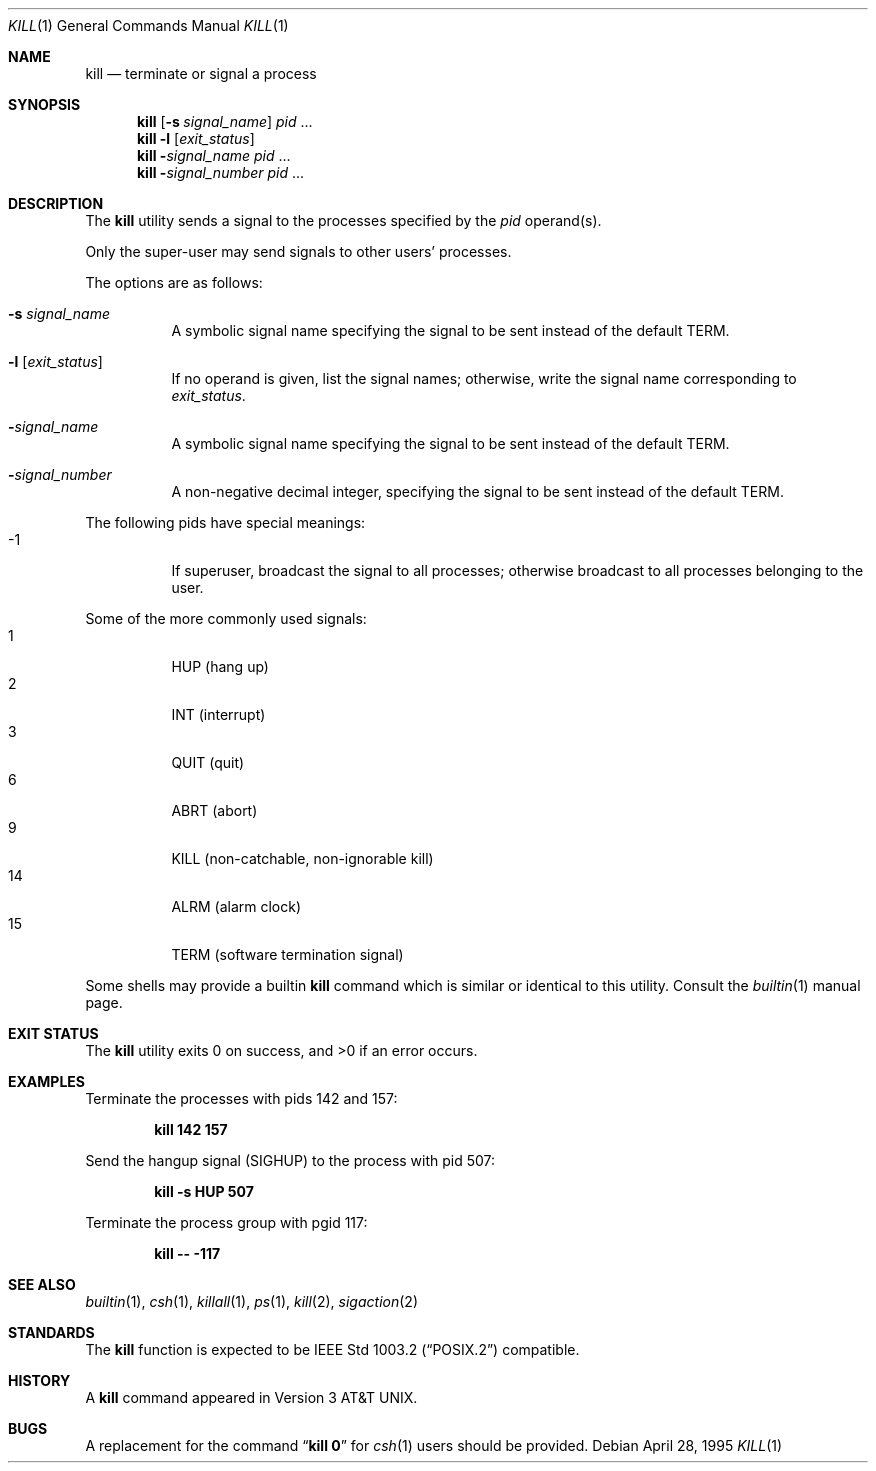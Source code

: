 .\"-
.\" Copyright (c) 1980, 1990, 1993
.\"	The Regents of the University of California.  All rights reserved.
.\"
.\" This code is derived from software contributed to Berkeley by
.\" the Institute of Electrical and Electronics Engineers, Inc.
.\"
.\" Redistribution and use in source and binary forms, with or without
.\" modification, are permitted provided that the following conditions
.\" are met:
.\" 1. Redistributions of source code must retain the above copyright
.\"    notice, this list of conditions and the following disclaimer.
.\" 2. Redistributions in binary form must reproduce the above copyright
.\"    notice, this list of conditions and the following disclaimer in the
.\"    documentation and/or other materials provided with the distribution.
.\" 4. Neither the name of the University nor the names of its contributors
.\"    may be used to endorse or promote products derived from this software
.\"    without specific prior written permission.
.\"
.\" THIS SOFTWARE IS PROVIDED BY THE REGENTS AND CONTRIBUTORS ``AS IS'' AND
.\" ANY EXPRESS OR IMPLIED WARRANTIES, INCLUDING, BUT NOT LIMITED TO, THE
.\" IMPLIED WARRANTIES OF MERCHANTABILITY AND FITNESS FOR A PARTICULAR PURPOSE
.\" ARE DISCLAIMED.  IN NO EVENT SHALL THE REGENTS OR CONTRIBUTORS BE LIABLE
.\" FOR ANY DIRECT, INDIRECT, INCIDENTAL, SPECIAL, EXEMPLARY, OR CONSEQUENTIAL
.\" DAMAGES (INCLUDING, BUT NOT LIMITED TO, PROCUREMENT OF SUBSTITUTE GOODS
.\" OR SERVICES; LOSS OF USE, DATA, OR PROFITS; OR BUSINESS INTERRUPTION)
.\" HOWEVER CAUSED AND ON ANY THEORY OF LIABILITY, WHETHER IN CONTRACT, STRICT
.\" LIABILITY, OR TORT (INCLUDING NEGLIGENCE OR OTHERWISE) ARISING IN ANY WAY
.\" OUT OF THE USE OF THIS SOFTWARE, EVEN IF ADVISED OF THE POSSIBILITY OF
.\" SUCH DAMAGE.
.\"
.\"	@(#)kill.1	8.2 (Berkeley) 4/28/95
.\" $FreeBSD$
.\"
.Dd April 28, 1995
.Dt KILL 1
.Os
.Sh NAME
.Nm kill
.Nd terminate or signal a process
.Sh SYNOPSIS
.Nm
.Op Fl s Ar signal_name
.Ar pid
\&...
.Nm
.Fl l
.Op Ar exit_status
.Nm
.Fl Ar signal_name
.Ar pid
\&...
.Nm
.Fl Ar signal_number
.Ar pid
\&...
.Sh DESCRIPTION
The
.Nm
utility sends a signal to the processes specified by the
.Ar pid
operand(s).
.Pp
Only the super-user may send signals to other users' processes.
.Pp
The options are as follows:
.Pp
.Bl -tag -width Ds
.It Fl s Ar signal_name
A symbolic signal name specifying the signal to be sent instead of the
default
.Dv TERM .
.It Fl l Op Ar exit_status
If no operand is given, list the signal names; otherwise, write
the signal name corresponding to
.Ar exit_status .
.It Fl Ar signal_name
A symbolic signal name specifying the signal to be sent instead of the
default
.Dv TERM .
.It Fl Ar signal_number
A non-negative decimal integer, specifying the signal to be sent instead
of the default
.Dv TERM .
.El
.Pp
The following pids have special meanings:
.Bl -tag -width Ds -compact
.It -1
If superuser, broadcast the signal to all processes; otherwise broadcast
to all processes belonging to the user.
.El
.Pp
Some of the more commonly used signals:
.Bl -tag -width Ds -compact
.It 1
HUP (hang up)
.It 2
INT (interrupt)
.It 3
QUIT (quit)
.It 6
ABRT (abort)
.It 9
KILL (non-catchable, non-ignorable kill)
.It 14
ALRM (alarm clock)
.It 15
TERM (software termination signal)
.El
.Pp
Some shells may provide a builtin
.Nm
command which is similar or identical to this utility.
Consult the
.Xr builtin 1
manual page.
.Sh EXIT STATUS
.Ex -std
.Sh EXAMPLES
Terminate
the processes with pids 142 and 157:
.Pp
.Dl "kill 142 157"
.Pp
Send the hangup signal
.Pq Dv SIGHUP
to the process with pid 507:
.Pp
.Dl "kill -s HUP 507"
.Pp
Terminate the process group with pgid 117:
.Pp
.Dl "kill -- -117"
.Sh SEE ALSO
.Xr builtin 1 ,
.Xr csh 1 ,
.Xr killall 1 ,
.Xr ps 1 ,
.Xr kill 2 ,
.Xr sigaction 2
.Sh STANDARDS
The
.Nm
function is expected to be
.St -p1003.2
compatible.
.Sh HISTORY
A
.Nm
command appeared in
.At v3 .
.Sh BUGS
A replacement for the command
.Dq Li kill 0
for
.Xr csh 1
users should be provided.
